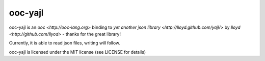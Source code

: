 ooc-yajl
========

ooc-yajl is an `ooc <http://ooc-lang.org>` binding to `yet another json library <http://lloyd.github.com/yajl/`>
by `lloyd <http://github.com/llyod>` - thanks for the great library!

Currently, it is able to read json files, writing will follow.

ooc-yajl is licensed under the MIT license (see LICENSE for details)
